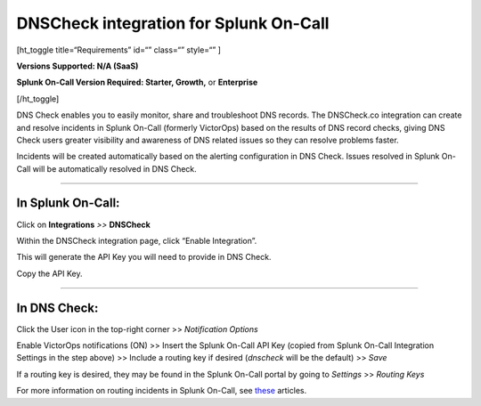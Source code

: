 DNSCheck integration for Splunk On-Call
**********************************************************

[ht_toggle title=“Requirements” id=“” class=“” style=“” ]

**Versions Supported: N/A (SaaS)**

**Splunk On-Call Version Required: Starter, Growth,** or **Enterprise**

[/ht_toggle]

DNS Check enables you to easily monitor, share and troubleshoot DNS
records. The DNSCheck.co integration can create and resolve incidents in
Splunk On-Call (formerly VictorOps) based on the results of DNS record
checks, giving DNS Check users greater visibility and awareness of DNS
related issues so they can resolve problems faster.

Incidents will be created automatically based on the alerting
configuration in DNS Check. Issues resolved in Splunk On-Call will be
automatically resolved in DNS Check.

--------------

**In Splunk On-Call:**
======================

Click on **Integrations** *>>* **DNSCheck** 

Within the DNSCheck integration page, click “Enable Integration”.

.. image:: /_images/spoc/Integration-DNS-Enable-final.png

This will generate the API Key you will need to provide in DNS Check.  

Copy the API Key.

--------------

In DNS Check:
=============

Click the User icon in the top-right corner >> *Notification Options*

|dsn3|\ Enable VictorOps notifications (ON) >> Insert the Splunk On-Call
API Key (copied from Splunk On-Call Integration Settings in the step
above) >> Include a routing key if desired (*dnscheck* will be the
default) >> *Save*

.. image:: /_images/spoc/DSN4.png
   :alt: dsn4

   dsn4

If a routing key is desired, they may be found in the Splunk On-Call
portal by going to *Settings* >> *Routing Keys*

For more information on routing incidents in Splunk On-Call, see
`these <https://help.victorops.com/article-categories/alert-behavior-alert-behavior/>`__
articles.

.. |dsn3| image:: /_images/spoc/DSN3.png

